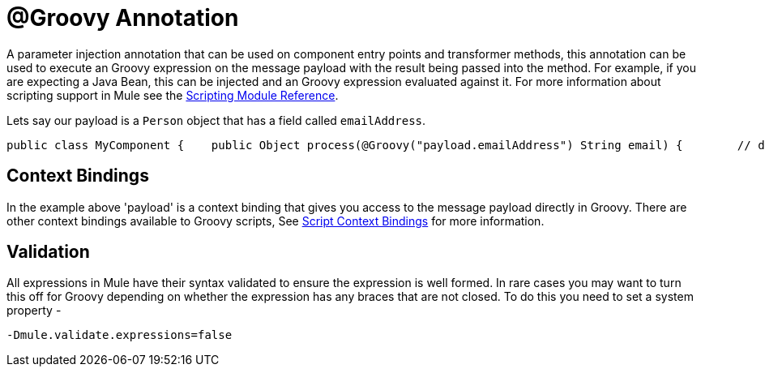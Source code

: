= @Groovy Annotation

A parameter injection annotation that can be used on component entry points and transformer methods, this annotation can be used to execute an Groovy expression on the message payload with the result being passed into the method. For example, if you are expecting a Java Bean, this can be injected and an Groovy expression evaluated against it. For more information about scripting support in Mule see the link:scripting-module-reference[Scripting Module Reference].

Lets say our payload is a `Person` object that has a field called `emailAddress`.

[source, java, linenums]
----
public class MyComponent {    public Object process(@Groovy("payload.emailAddress") String email) {        // do stuff    }}
----

== Context Bindings

In the example above 'payload' is a context binding that gives you access to the message payload directly in Groovy. There are other context bindings available to Groovy scripts, See link:scripting-module-reference[Script Context Bindings] for more information.

== Validation

All expressions in Mule have their syntax validated to ensure the expression is well formed. In rare cases you may want to turn this off for Groovy depending on whether the expression has any braces that are not closed. To do this you need to set a system property -

[source, code, linenums]
----
-Dmule.validate.expressions=false
----
